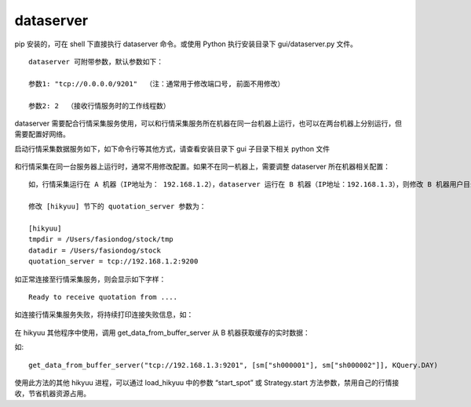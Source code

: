 dataserver
============

pip 安装的，可在 shell 下直接执行 dataserver 命令。或使用 Python 执行安装目录下 gui/dataserver.py 文件。

::
    
    dataserver 可附带参数，默认参数如下：

    参数1: "tcp://0.0.0.0/9201"  （注：通常用于修改端口号, 前面不用修改）
    
    参数2: 2  （接收行情服务时的工作线程数）


dataserver 需要配合行情采集服务使用，可以和行情采集服务所在机器在同一台机器上运行，也可以在两台机器上分别运行，但需要配置好网络。

启动行情采集数据服务如下，如下命令行等其他方式，请查看安装目录下 gui 子目录下相关 python 文件

.. figure:: ../_static/dataserver_01.png

和行情采集在同一台服务器上运行时，通常不用修改配置。如果不在同一机器上，需要调整 dataserver 所在机器相关配置：

::

    如，行情采集运行在 A 机器（IP地址为： 192.168.1.2），dataserver 运行在 B 机器（IP地址：192.168.1.3），则修改 B 机器用户目录下的 hikyuu.ini 文件：

    修改 [hikyuu] 节下的 quotation_server 参数为：

    [hikyuu]
    tmpdir = /Users/fasiondog/stock/tmp
    datadir = /Users/fasiondog/stock
    quotation_server = tcp://192.168.1.2:9200

如正常连接至行情采集服务，则会显示如下字样：

::

    Ready to receive quotation from ....


如连接行情采集服务失败，将持续打印连接失败信息，如：

.. figure:: ../_static/dataserver_02.png

在 hikyuu 其他程序中使用，调用 get_data_from_buffer_server 从 B 机器获取缓存的实时数据：

.. py:function:: get_data_from_buffer_server(addr: str, stklist: list, ktype: Query.KType)
          
    :param str addr: 数据服务器地址
    :param list stklist: 需要获取数据的股票列表
    :param Query.KType ktype: 数据类型


如:

::

    get_data_from_buffer_server("tcp://192.168.1.3:9201", [sm["sh000001"], sm["sh000002"]], KQuery.DAY)


使用此方法的其他 hikyuu 进程，可以通过 load_hikyuu 中的参数 “start_spot” 或 Strategy.start 方法参数，禁用自己的行情接收，节省机器资源占用。